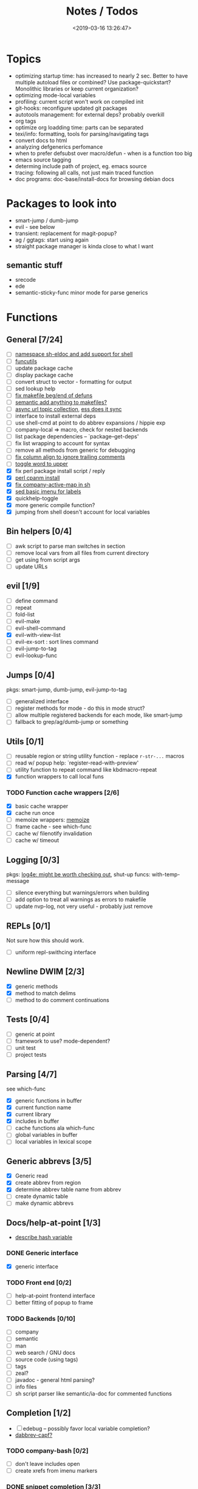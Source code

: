 #+TITLE: Notes / Todos
#+DATE: <2019-03-16 13:26:47>

* Topics
- optimizing startup time: has increased to nearly 2 sec. Better to have
  multiple autoload files or combined? Use package-quickstart? Monolithic
  libraries or keep current organization?
- optimizing mode-local variables
- profiling: current script won't work on compiled init
- git-hooks: reconfigure updated git packages
- autotools management: for external deps? probably overkill
- org tags
- optimize org loadding time: parts can be separated
- texi/info: formatting, tools for parsing/navigating tags
- convert docs to html
- analyzing defgenerics perfomance
- when to prefer defsubst over macro/defun - when is a function too big
- emacs source tagging
- determing include path of project, eg. emacs source
- tracing: following all calls, not just main traced function
- doc programs: doc-base/install-docs for browsing debian docs

* Packages to look into
- smart-jump / dumb-jump
- evil - see below
- transient: replacement for magit-popup?
- ag / ggtags: start using again
- straight package manager is kinda close to what I want
** semantic stuff
- srecode
- ede
- semantic-sticky-func minor mode for parse generics

* Functions
** General [7/24]
- [ ] [[file:~/.emacs.d/site-lisp/nvp/modes/shell/sh-eldoc.el][namespace sh-eldoc and add support for shell]]
- [ ] [[file:~/bin/include/func-utils.sh::##][funcutils]]
- [ ] update package cache
- [ ] display package cache
- [ ] convert struct to vector - formatting for output
- [ ] sed lookup help
- [ ] [[file:~/.emacs.d/site-lisp/nvp/modes/makefile/nvp-makefile.el::(defun%20nvp-makefile-beginning-of-defun-function%20(&optional%20arg)][fix makefile beg/end of defuns]]
- [ ] [[file:/usr/local/share/emacs/27.0.50/lisp/cedet/semantic/bovine/make.el.gz::(defun%20semantic-default-make-setup%20()][semantic add anything to makefiles?]]
- [ ] [[file:~/.emacs.d/site-lisp/nvp/modes/makefile/nvp-makefile.el][async url topic collection]], [[file:~/.emacs.d/elpa/ess-20190314.1538/ess-julia.el::(defun%20ess-julia--retrive-topics%20(url)][ess does it sync]]
- [ ] interface to install external deps
- [ ] use shell-cmd at point to do abbrev expansions / hippie exp
- [ ] company-local => macro, check for nested backends
- [ ] list package dependencies -- `package--get-deps'
- [ ] fix list wrapping to account for syntax
- [ ] remove all methods from generic for debugging
- [ ] [[https://github.com/abo-abo/oremacs/blob/4eec097d5f6565131121a86479a7aee69e757e90/auto.el#L616][fix column align to ignore trailing comments]]
- [ ] [[https://github.com/abo-abo/oremacs/blob/4eec097d5f6565131121a86479a7aee69e757e90/auto.el#L863][toggle word to upper]]
- [X] fix perl package install script / reply
- [X] [[file:~/.emacs.d/site-lisp/nvp/modes/perl/nvp-perl.el::(defun%20nvp-perl-cpanm-install%20()][perl cpanm install]]
- [X] [[file:~/.emacs.d/site-lisp/nvp/modes/shell/nvp-sh.el::(defvar%20nvp-sh-company-active-map][fix company-active-map in sh]]
- [X] [[file:~/.emacs.d/site-lisp/nvp/modes/emacs-lisp/list_urls.sed::t%20loop][sed basic imenu for labels]]
- [X] quickhelp-toggle
- [X] more generic compile function?
- [X] jumping from shell doesn't account for local variables

** Bin helpers [0/4]
- [ ] awk script to parse man switches in section
- [ ] remove local vars from all files from current directory
- [ ] get using from script args
- [ ] update URLs

** evil [1/9]
- [ ] define command
- [ ] repeat
- [ ] fold-list
- [ ] evil-make
- [ ] evil-shell-command
- [X] evil-with-view-list
- [ ] evil-ex-sort : sort lines command
- [ ] evil-jump-to-tag
- [ ] evil-lookup-func

** Jumps [0/4]
pkgs: smart-jump, dumb-jump, evil-jump-to-tag
- [ ] generalized interface
- [ ] register methods for mode - do this in mode struct?
- [ ] allow multiple registered backends for each mode, like smart-jump
- [ ] fallback to grep/ag/dumb-jump or something

** Utils [0/1]
- [ ] reusable region or string utility function - replace ~r-str-...~ macros
- [ ] read w/ popup help: `register-read-with-preview'
- [ ] utility function to repeat command like kbdmacro-repeat
- [X] function wrappers to call local funs
*** TODO Function cache wrappers [2/6]
- [X] basic cache wrapper
- [X] cache run once
- [ ] memoize wrappers: [[https://github.com/skeeto/emacs-memoize][memoize]]
- [ ] frame cache - see which-func
- [ ] cache w/ filenotify invalidation
- [ ] cache w/ timeout

** Logging [0/3]
pkgs: [[https://github.com/aki2o/log4e][log4e: might be worth checking out]], shut-up
funcs: with-temp-message
- [ ] silence everything but warnings/errors when building
- [ ] add option to treat all warnings as errors to makefile
- [ ] update nvp-log, not very useful - probably just remove

** REPLs [0/1]
Not sure how this should work.
- [ ] uniform repl-swithcing interface

** Newline DWIM [2/3]
- [X] generic methods
- [X] method to match delims
- [ ] method to do comment continuations

** Tests [0/4] 
- [ ] generic at point
- [ ] framework to use? mode-dependent?
- [ ] unit test
- [ ] project tests

** Parsing [4/7]
see which-func
- [X] generic functions in buffer
- [X] current function name
- [X] current library
- [X] includes in buffer
- [ ] cache functions ala which-func
- [ ] global variables in buffer
- [ ] local variables in lexical scope

** Generic abbrevs [3/5]
- [X] Generic read
- [X] create abbrev from region
- [X] determine abbrev table name from abbrev
- [ ] create dynamic table
- [ ] make dynamic abbrevs

** Docs/help-at-point [1/3]
- [[https://github.com/abo-abo/oremacs/blob/4eec097d5f6565131121a86479a7aee69e757e90/auto.el#L556][describe hash variable]]
*** DONE Generic interface
- [X] generic interface

*** TODO Front end [0/2]
- [ ] help-at-point frontend interface
- [ ] better fitting of popup to frame

*** TODO Backends [0/10]
- [ ] company
- [ ] semantic
- [ ] man
- [ ] web search / GNU docs
- [ ] source code (using tags)
- [ ] tags
- [ ] zeal?
- [ ] javadoc - general html parsing?
- [ ] info files
- [ ] sh script parser like semantic/ia-doc for commented functions

** Completion [1/2]
- [ ] edebug -- possibly favor local variable completion?
- [[https://github.com/abo-abo/oremacs/blob/4eec097d5f6565131121a86479a7aee69e757e90/auto.el#L475][dabbrev-capf?]]
*** TODO company-bash [0/2]
- [ ] don't leave includes open
- [ ] create xrefs from imenu markers

*** DONE snippet completion [3/3]
- [X] basic head completion => merge yas-capf
- [X] elisp completion where appropriate
- [X] elisp-xref backend

** Dired [0/2]
- [ ] [[https://github.com/abo-abo/oremacs/blob/4eec097d5f6565131121a86479a7aee69e757e90/auto.el#L280][fix rsync]]
- [ ] pass numeric prefix to copy/rename???

* Modes
** elisp [1/5]
*** DONE General [2/2]
- [X] macroify-bindings update => elisp
- [X] fix hippie - adds extra ')' when no match

*** TODO Align [0/1]
- [ ] align rules are shitty - dots in double quotes get moved.

*** TODO HAP [0/2]
- [ ] use company-backend
- [ ] merge with general toggled-tip

*** TODO Parsing [3/4]
Use ~load-history~
- [X] buffer functions
- [X] buffer provides
- [X] buffer includes
- [ ] buffer variables
*** TODO Dynamic abbrevs [0/2]
- [ ] optionally abbrev library, buffer, or file
- [ ] another abbrev table for variables?

** C/C++ [0/9]
- [[https://github.com/abo-abo/oremacs/blob/4eec097d5f6565131121a86479a7aee69e757e90/auto.el#L79][forward sexp]]
*** TODO Font-lock [0/1]
- [ ] toggle doxygen

*** TODO Align [0/1]
- [ ] align rules for doxygen

*** TODO script [0/2]
- [ ] fixup awk script to parse system includes
- [ ] how to gather all includes needed for project?

*** TODO install [0/1]
- [ ] cleanup includes/irony install

*** TODO Project [0/2]
- [ ] use EDE?
- [ ] srecode templates

*** TODO HAP [0/2]
- [ ] additional backend to lookup online docs? 
- [ ] man 2/3 depending on function

*** TODO Parsing [1/4]
- [ ] includes
- [ ] buffer local functions
- [ ] lexical variables
- [X] current function

*** TODO Newline DWIM [1/4]
- [X] default in code method
- [ ] convert newline to generic
- [ ] in normal comments
- [ ] in doxygen comments

*** TODO Dynamic abbrevs [0/1]
- [ ] local functions


** Makefile [0/7]
*** TODO Align/Indent [0/2]
- [ ] fix align rule for trailing \\
- [ ] add indentation b/w declarations
*** TODO General functions [0/3]
- [ ] beginning/end-of-defun functions/marking
- [ ] fold declarations
- [ ] fold targets
*** TODO Download [0/1]
- [ ] add download source to install

*** TODO Completion [0/3]
- [ ] missing builtins, eg. warning, error, lastword
- [ ] dynamic variables
- [ ] environment variables
*** TODO macrostep [0/3]
- [ ] fixup awk script to gather local variables for macrostep
- [ ] update macrostep with additional variables + defaults
- [ ] optionally parse makefile commands?

*** TODO Parsing [0/3]
semantic support? seems fucked
- [ ] includes
- [ ] targets
- [ ] dependencies

*** TODO Jumps [0/1]
- [ ] jump to source code for builtin functions

** Autotools [0/3]
enable semantic support??
*** TODO m4 [3/7]
- [X] merge completion/font-lock with autoconf?
- [ ] m4 still missing lots of font-locking
- [X] add imenu support
- [ ] gather locally available macros
- [ ] string font-lock? sh font-lock? msgs with string?
- [ ] HAP - how to get info on functions?
- [X] update hook

*** TODO autoconf [0/4]
- [ ] parse generics
- [ ] string/sh font-lock?
- [ ] fixup HAP - how to get info on macros?
- [ ] jump to source?

*** TODO automake [0/2]
- [ ] hook
- [ ] skeleton - srecode?

** Awk [0/3]
*** refs
  + man.el uses to parse output
  + emacs source hooks / build-aux

*** TODO General [1/4]
- [ ] function to open src buffer from sh script
- [ ] function to choose from useful oneliners
- [ ] use awk-it??
- [X] additional font-lock: indirect calls, fields

*** TODO Generics [1/2]
- [ ] should be able to use norm beg/end/mark function from C
- [X] function at point, other parse probably not important

*** TODO Completion [0/2]
[[https://www.gnu.org/software/gawk/manual/gawk.html#Getting-Started][manual]] : Builtin-in Variables, String functions, Arithmetic Ops, Output
Separators, 
- [ ] parse typescript for builtin sigs/docs/names
- [ ] ~FUNCTAB~, ~PROCINFO["identifiers"]~ provide dynamic completion info

** Perl [2/7]
*** DONE General [1/1]
- [X] cache module paths
*** DONE newline
*** TODO HAP [0/1]
- [ ] perldoc to popup
*** TODO REPL [2/3]
- [X] choose / install REPL
- [X] setup REPL config
- [ ] generic switching function

*** TODO Parse [0/5]
- [ ] current function
- [ ] buffer functions
- [ ] current module
- [ ] includes
- [ ] variables

*** TODO Completion [0/1]
- [ ] get company-plsense working?

*** TODO Tests [0/1]
- [ ] simple test setup

** sh [1/5]
- [X] prefix hippie-shell-expand functions
- [ ] parse sh function documentation
- [ ] fix comanpy-active-map
*** TODO Completion [0/2]
- [ ] capf for lexical scoped variables
- [ ] merge capf bash-completion/variable-completion, maybe
  ~completion-merge-tables~ from minibuffer
*** DONE Snippets [1/1]
- [X] split sh usage arguments in snippets

*** TODO Jumps [0/1]
- [ ] xref for company-bash sources, or configure tags properly

*** TODO Tests [0/1]
- [ ] method to jump to unit test at point

*** TODO Newline [1/2]
- [X] code method
- [ ] doc comment

** Python [0/2]
- [ ] convert newline
- [ ] newline in string => parameters

** Julia [0/2]
- [ ] convert newline
- [ ] update help with new functions

** R [0/9]
- [ ] convert newline
- [ ] newline in roxygen
- [ ] update help with new layout
- [ ] remove all the r-str-region bad macros
- [ ] could possible use awk with fixedwith to parse column data?
- [ ] parse generics
- [ ] update HAP
- [ ] tags
- [ ] xrefs

** Shell [0/1]
- [X] wrapping with quotes is broken
- [X] account for dir-locals when jumping from shell
*** TODO Dynamic abbrevs [0/1]
- [ ] fix
** Java [0/2]
- [ ] new root package directory w/o creating new directory
- [ ] fix newline
- [X] parse-current-function
*** TODO javadoc-mode [0/4]
- [ ] formatting for lists
- [ ] possible to determine table starts?
- [ ] better faces
- [ ] jump b/w sections, eg. Man-goto-section
*** TODO HAP [0/1]
- [ ] web-backend?? javadoc-lookup

* Mode struct [2/5]
- [X] struct or class?
- [X] package deps
- [ ] support recipe fetcher
- [ ] external install targets
- [ ] define mode-local variables?

* Automation [3/7]
- [ ] ggtags install
- [ ] hooks to compile/autoload updated packages
- [ ] better logging - only want to see warnings/errors during build
- [ ] update build-scripts for init / site-lisp - refactor
- [X] update makefiles - remove extra stuff
- [X] gawk installs
- [X] asm install

* Mode settings [6/11]
- [ ] ggtags
- [ ] ctags
  https://github.com/skeeto/.emacs.d/tree/master/lisp
- [ ] ag settings
- [ ] pdfgrep
- [ ] EDE
- [X] m4
- [X] etags
- [X] edebug
- [X] wgrep
- [X] grep
- [X] limit greps search directories

* Library fixes [4/9]
- [ ] fix nvp-install
- [ ] better package installs
  https://raw.githubusercontent.com/skeeto/.emacs.d/master/lisp/gpkg.el
- [ ] nvp-doc - company backend, man backend, fallback to websearch? zeal?
- [ ] nvp-abbrev-dynamic - should be ready for elisp / C
- [ ] nvp-disassemble - waiting on generic docs
- [X] only call setup functions on first load
- [X] nvp-minibuffer: eval / edebug hooks, hippie expand history
- [X] separate setup from nvp
- [X] remove nvp-conf / merge with config-tools

* Merge/remove old packages
- [ ] bmk-to-bmk => nvp-bookmark
- [ ] esh-help => nvp-eshell
- [ ] project-templates => cookiecutter?
- [ ] tag-utils => nvp-tags
- [X] project-ido => cookiecutter?
- [X] yas-capf => nvp-snippet
- [X] save-utils => nvp-utils
- [X] log-utils => nvp-log
- [X] config-tools => nvp-conf
** Merge help packages [0/3]
- [ ] cheatsheet-lookup
- [ ] help-utils
- [ ] hyperglot

* Tests / Profile [2/4]
- [ ] update profiling script
- [ ] update CI
- [X] choose testing framework
- [X] add back unit tests

[[https://github.com/emacsmirror/paredit/blob/master/test.el][paredit tests]]

* Elisp Packages [0/3]
** TODO Cookiecutter [2/3]
wrapper for cookiecutter packages
- [X] install cookiecutter
- [X] start package
- [ ] design interface
** TODO Cargo [0/1]
- [ ] update / remove
** TODO macrostep-sh
- [ ] bounds of things at point
- [ ] parse variables in lexical context
- [ ] include environment variables
- [ ] handle various string operations
- [ ] handle default values

* cookies [1/3]
- [X] el
- [ ] pydata
- [ ] CI


